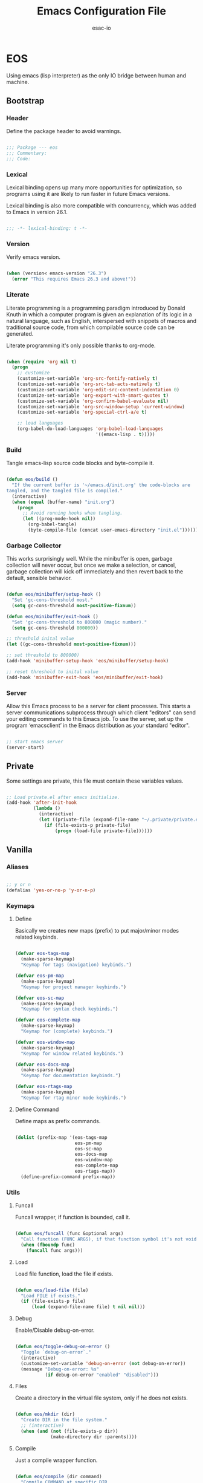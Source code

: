 #+TITLE: Emacs Configuration File
#+AUTHOR: esac-io
#+BABEL: :cache yes
#+PROPERTY: header-args :tangle yes

* EOS

  Using emacs (lisp interpreter) as the only IO bridge
  between human and machine.

** Bootstrap
*** Header

    Define the package header to avoid warnings.

    #+BEGIN_SRC emacs-lisp

    ;;; Package --- eos
    ;;; Commentary:
    ;;; Code:

    #+END_SRC

*** Lexical

    Lexical binding opens up many more opportunities
    for optimization, so programs using it are likely to run
    faster in future Emacs versions.

    Lexical binding is also more compatible with concurrency,
    which was added to Emacs in version 26.1.

    #+BEGIN_SRC emacs-lisp

    ;;; -*- lexical-binding: t -*-

    #+END_SRC

*** Version

    Verify emacs version.

    #+BEGIN_SRC emacs-lisp

    (when (version< emacs-version "26.3")
      (error "This requires Emacs 26.3 and above!"))

    #+END_SRC

*** Literate

    Literate programming is a programming paradigm
    introduced by Donald Knuth in which a computer program is
    given an explanation of its logic in a natural language,
    such as English, interspersed with snippets of macros and
    traditional source code, from which compilable source code
    can be generated.

    Literate programming it's only possible thanks to org-mode.

    #+BEGIN_SRC emacs-lisp

    (when (require 'org nil t)
      (progn
        ;; customize
        (customize-set-variable 'org-src-fontify-natively t)
        (customize-set-variable 'org-src-tab-acts-natively t)
        (customize-set-variable 'org-edit-src-content-indentation 0)
        (customize-set-variable 'org-export-with-smart-quotes t)
        (customize-set-variable 'org-confirm-babel-evaluate nil)
        (customize-set-variable 'org-src-window-setup 'current-window)
        (customize-set-variable 'org-special-ctrl-a/e t)

        ;; load languages
        (org-babel-do-load-languages 'org-babel-load-languages
                                     '((emacs-lisp . t)))))

    #+END_SRC

*** Build

    Tangle emacs-lisp source code blocks and byte-compile it.

    #+BEGIN_SRC emacs-lisp

    (defun eos/build ()
      "If the current buffer is '~/emacs.d/init.org' the code-blocks are
    tangled, and the tangled file is compiled."
      (interactive)
      (when (equal (buffer-name) "init.org")
        (progn
          ;; Avoid running hooks when tangling.
          (let ((prog-mode-hook nil))
            (org-babel-tangle)
            (byte-compile-file (concat user-emacs-directory "init.el"))))))

    #+END_SRC

*** Garbage Collector

    This works surprisingly well. While the minibuffer is open,
    garbage collection will never occur, but once we
    make a selection, or cancel, garbage collection will kick
    off immediately and then revert back to the default,
    sensible behavior.

    #+BEGIN_SRC emacs-lisp

    (defun eos/minibuffer/setup-hook ()
      "Set 'gc-cons-threshold most."
      (setq gc-cons-threshold most-positive-fixnum))

    (defun eos/minibuffer/exit-hook ()
      "Set 'gc-cons-threshold to 800000 (magic number)."
      (setq gc-cons-threshold 800000))

    ;; threshold inital value
    (let ((gc-cons-threshold most-positive-fixnum)))

    ;; set threshold to 800000)
    (add-hook 'minibuffer-setup-hook 'eos/minibuffer/setup-hook)

    ;; reset threshold to inital value
    (add-hook 'minibuffer-exit-hook 'eos/minibuffer/exit-hook)

    #+END_SRC

*** Server

    Allow this Emacs process to be a server for client processes.
    This starts a server communications subprocess through which
    client "editors" can send your editing commands to this
    Emacs job. To use the server, set up the program ‘emacsclient’
    in the Emacs distribution as your standard "editor".

    #+BEGIN_SRC emacs-lisp

    ;; start emacs server
    (server-start)

    #+END_SRC

** Private

   Some settings are private, this file must
   contain these variables values.

   #+BEGIN_SRC emacs-lisp

   ;; Load private.el after emacs initialize.
   (add-hook 'after-init-hook
             (lambda ()
               (interactive)
               (let ((private-file (expand-file-name "~/.private/private.el")))
                 (if (file-exists-p private-file)
                     (progn (load-file private-file))))))

   #+END_SRC

** Vanilla
*** Aliases

    #+BEGIN_SRC emacs-lisp

    ;; y or n
    (defalias 'yes-or-no-p 'y-or-n-p)

    #+END_SRC

*** Keymaps
**** Define

     Basically we creates new maps (prefix) to put major/minor
     modes related keybinds.

     #+BEGIN_SRC emacs-lisp

     (defvar eos-tags-map
       (make-sparse-keymap)
       "Keymap for tags (navigation) keybinds.")

     (defvar eos-pm-map
       (make-sparse-keymap)
       "Keymap for project manager keybinds.")

     (defvar eos-sc-map
       (make-sparse-keymap)
       "Keymap for syntax check keybinds.")

     (defvar eos-complete-map
       (make-sparse-keymap)
       "Keymap for (complete) keybinds.")

     (defvar eos-window-map
       (make-sparse-keymap)
       "Keymap for window related keybinds.")

     (defvar eos-docs-map
       (make-sparse-keymap)
       "Keymap for documentation keybinds.")

     (defvar eos-rtags-map
       (make-sparse-keymap)
       "Keymap for rtag minor mode keybinds.")

     #+END_SRC

**** Define Command

     Define maps as prefix commands.

     #+BEGIN_SRC emacs-lisp

     (dolist (prefix-map '(eos-tags-map
                           eos-pm-map
                           eos-sc-map
                           eos-docs-map
                           eos-window-map
                           eos-complete-map
                           eos-rtags-map))
       (define-prefix-command prefix-map))

     #+END_SRC

*** Utils
**** Funcall

     Funcall wrapper, if function is bounded, call it.

     #+BEGIN_SRC emacs-lisp

     (defun eos/funcall (func &optional args)
       "Call function (FUNC ARGS), if that function symbol it's not void."
       (when (fboundp func)
         (funcall func args)))

     #+END_SRC

**** Load

     Load file function, load the file if exists.

     #+BEGIN_SRC emacs-lisp

     (defun eos/load-file (file)
       "Load FILE if exists."
       (if (file-exists-p file)
           (load (expand-file-name file) t nil nil)))

     #+END_SRC

**** Debug

     Enable/Disable debug-on-error.

     #+BEGIN_SRC emacs-lisp

     (defun eos/toggle-debug-on-error ()
       "Toggle `debug-on-error`."
       (interactive)
       (customize-set-variable 'debug-on-error (not debug-on-error))
       (message "Debug-on-error: %s"
                (if debug-on-error "enabled" "disabled")))

     #+END_SRC

**** Files

     Create a directory in the virtual file system, only if
     he does not exists.

     #+BEGIN_SRC emacs-lisp

     (defun eos/mkdir (dir)
       "Create DIR in the file system."
       ;; (interactive)
       (when (and (not (file-exists-p dir))
                  (make-directory dir :parents))))

     #+END_SRC

**** Compile

     Just a compile wrapper function.

     #+BEGIN_SRC emacs-lisp

     (defun eos/compile (dir command)
       "Compile COMMAND at specific DIR.
     Just a `compile` function wrapper."
       (interactive)
       (if (file-exists-p dir)
           (let ((default-directory dir))
             (compile command))))

     #+END_SRC

**** Move

     #+BEGIN_SRC emacs-lisp

     (defun eos/move/beginning-of-line (arg)
       "Move point back to indentation(ARG) start, or line(ARG) start."
       (interactive "^p")
       (setq arg (or arg 1))

       ;; Move lines first
       (when (/= arg 1)
         (let ((line-move-visual nil))
           (forward-line (1- arg))))

       (let ((orig-point (point)))
         (back-to-indentation)
         (when (= orig-point (point))
           (move-beginning-of-line 1))))

     #+END_SRC

***** Binds

      #+BEGIN_SRC emacs-lisp

      ;; line movement
      (global-set-key (kbd "C-a") 'eos/move/beginning-of-line)
      (global-set-key (kbd "C-e") 'move-end-of-line)

      ;; word movement
      (global-set-key (kbd "C-<left>") 'backward-word)
      (global-set-key (kbd "C-<right>") 'forward-whitespace)

      ;; scroll movement
      (global-set-key (kbd "C-M-v") 'scroll-other-window)
      (global-set-key (kbd "C-M-y") 'scroll-other-window-down)

      #+END_SRC

**** Edit
***** Move

      Move related functions.

      #+BEGIN_SRC emacs-lisp

      (defun eos/edit/move-lines (n)
        "Move N lines, up if N is positive, else down."
        (let* (text-start
               text-end
               (region-start (point))
               (region-end region-start)
               swap-point-mark
               delete-latest-newline)

          ;; STEP 1: identifying the text to cut.
          (when (region-active-p)
            (if (> (point) (mark))
                (setq region-start (mark))
              (exchange-point-and-mark)
              (setq swap-point-mark t
                    region-end (point))))

          ;; text-end and region-end
          (end-of-line)

          (if (< (point) (point-max))
              (forward-char 1)
            (setq delete-latest-newline t)
            (insert-char ?\n))
          (setq text-end (point)
                region-end (- region-end text-end))

          ;; text-start and region-start
          (goto-char region-start)
          (beginning-of-line)
          (setq text-start (point)
                region-start (- region-start text-end))

          ;; STEP 2: cut and paste.
          (let ((text (delete-and-extract-region text-start text-end)))
            (forward-line n)
            ;; If the current-column != 0, I have moved the region at the bottom of a
            ;; buffer doesn't have the trailing newline.
            (when (not (= (current-column) 0))
              (insert-char ?\n)
              (setq delete-latest-newline t))
            (insert text))

          ;; STEP 3: Restoring.
          (forward-char region-end)

          (when delete-latest-newline
            (save-excursion
              (goto-char (point-max))
              (delete-char -1)))

          (when (region-active-p)
            (setq deactivate-mark nil)
            (set-mark (+ (point) (- region-start region-end)))
            (if swap-point-mark
                (exchange-point-and-mark)))))

      (defun eos/edit/move-lines-up (n)
        "Move N lines up."
        (interactive "p")
        (if (eq n nil)
            (setq n 1))
        (eos/edit/move-lines (- n)))

      (defun eos/edit/move-lines-down (n)
        "Move N lines down."
        (interactive "p")
        (if (eq n nil)
            (setq n 1))
        (eos/edit/move-lines n))

      (defun eos/edit/move-words-left (n)
        "Move word N times to the left."
        (interactive "p")
        (if (eq n nil)
            (setq n 1))
        (transpose-words (- n)))

      #+END_SRC

***** Indent

      #+BEGIN_SRC emacs-lisp

      (defun eos/edit/indent-buffer ()
        "Indent the currently visited buffer."
        (interactive)
        (indent-region (point-min) (point-max)))

      (defun eos/edit/indent-region-or-buffer ()
        "Indent a region if selected, otherwise the whole buffer."
        (interactive)
        (save-excursion
          (if (region-active-p)
              (progn
                (indent-region (region-beginning) (region-end))
                (message "Indented selected region."))
            (progn
              (eos/edit/indent-buffer)
              (message "Indented buffer.")))))

      #+END_SRC

***** Duplicate

      #+BEGIN_SRC emacs-lisp

      (defun eos/edit/duplicate-current-line-or-region (arg)
        "Duplicates the current line or region ARG times.
      If there's no region, the current line will be duplicated.
      However, if there's a region, all lines that region covers will be duplicated."
        (interactive "p")
        (let (beg end (origin (point)))
          (if (and mark-active (> (point) (mark)))
              (exchange-point-and-mark))
          (setq beg (line-beginning-position))
          (if mark-active
              (exchange-point-and-mark))
          (setq end (line-end-position))
          (let ((region (buffer-substring-no-properties beg end))
                (i arg))
            (while (> i 0)
              (goto-char end)
              (newline)
              (insert region)
              (setq end (point))
              (setq i (1- i)))
            (goto-char (+ origin (* (length region) arg) arg)))))

      #+END_SRC

***** Binds

      #+BEGIN_SRC emacs-lisp

      ;; edit
      (global-set-key (kbd "M-i") 'eos/edit/indent-region-or-buffer)
      (global-set-key (kbd "M-j") 'eos/edit/duplicate-current-line-or-region)

      (global-set-key (kbd "M-<up>") 'eos/edit/move-lines-up)
      (global-set-key (kbd "M-<down>") 'eos/edit/move-lines-down)
      ;; edit (terminal quick fix)
      (global-set-key (kbd "ESC <up>") 'eos/edit/move-lines-up)
      (global-set-key (kbd "ESC <down>") 'eos/edit/move-lines-down)

      #+END_SRC

**** Kill

     #+BEGIN_SRC emacs-lisp

     (defun eos/kill-buffer (buffer-name)
       "Kill BUFFER-NAME if exists."
       (when (get-buffer buffer-name)
         (kill-buffer buffer-name)))

     (defun eos/kill/current-buffer ()
       "Kill the current buffer without prompting."
       (interactive)
       (kill-buffer (current-buffer)))

     #+END_SRC

**** Run

     #+BEGIN_SRC emacs-lisp

     (defun eos/run/async-proc (name)
       "Run a asynchronous process defined by NAME."
       (interactive)
       (start-process name nil name))

     #+END_SRC

**** Get

     #+BEGIN_SRC emacs-lisp

     ;;; Get symbol at point, maybe
     (defun eos/get-selected-text-or-symbol-at-point ()
       "Get the text in region or symbol at point.

     If region is active, return the text in that region.  Else if the
     point is on a symbol, return that symbol name.  Else return nil."
       (cond ((use-region-p)
              (buffer-substring-no-properties (region-beginning) (region-end)))
             ((symbol-at-point)
              (substring-no-properties (thing-at-point 'symbol)))
             (t
              nil)))

     #+END_SRC

*** Help

    #+BEGIN_SRC emacs-lisp

    ;; always select the help window
    (customize-set-variable 'help-window-select t)

    #+END_SRC

*** Font

    Set frame font function.

    #+BEGIN_SRC emacs-lisp

    (defun eos/set-frame-font (font)
      "Set the default font to FONT."
      (cond ((find-font (font-spec :name font))
             (set-frame-font font nil t))))

    #+END_SRC

    Define and set the default font.

    #+BEGIN_SRC emacs-lisp

    ;; hermit light
    (defvar eos-font "Hermit Light:pixelsize=18"
      "Default eos font.")

    ;; set frame font
    (eos/set-frame-font eos-font)

    ;; set font by face attribute (reference)
    ;; (set-face-attribute 'default nil :height)

    #+END_SRC

*** Fringe

    Disable fringe, we do not need this ugly icons.

    #+BEGIN_SRC emacs-lisp

    ;; disable fringe
    (add-hook 'after-init-hook
              (lambda ()
                (fringe-mode '(0 . 0))))

    #+END_SRC

*** Backup

    #+BEGIN_SRC emacs-lisp

    ;; autosave/backups options
    (customize-set-variable 'version-control t)
    (customize-set-variable 'kept-new-versions 6)
    (customize-set-variable 'backup-by-copying t)
    (customize-set-variable 'kept-old-versions 2)
    (customize-set-variable 'delete-old-versions t)
    (customize-set-variable 'make-backup-files nil)
    (customize-set-variable 'auto-save-default nil)

    ;; set backup directory list
    (customize-set-variable
     'backup-directory-alist
     '(("" . (concat user-emacs-directory "backup"))))

    ;; set autosave locations and format
    (customize-set-variable
     'auto-save-list-file-prefix
     (concat user-emacs-directory "backup/.saves-"))

    #+END_SRC

*** Cache

    #+BEGIN_SRC emacs-lisp

    ;; create cache directory
    (mkdir (concat user-emacs-directory "cache") t)

    ;; recentf location
    (customize-set-variable
     'recentf-save-file
     (concat user-emacs-directory "cache/recentf"))

    ;; bookmark file location
    (customize-set-variable
     'bookmark-default-file
     (concat user-emacs-directory "cache/bookmarks"))

    #+END_SRC

*** Frame

    #+BEGIN_SRC emacs-lisp

    ;; with some window managers you may have to set this to non-nil
    ;; in order to set the size of a frame in pixels, to maximize
    ;; frames or to make them fullscreen.
    (customize-set-variable 'frame-resize-pixelwise t)

    ;; normalize before maximize
    (customize-set-variable 'x-frame-normalize-before-maximize t)

    ;; set frame title format
    (customize-set-variable 'frame-title-format
                            '((:eval (if (buffer-file-name)
                                         (abbreviate-file-name (buffer-file-name))
                                       "%b"))))

    ;; fullscreen
    (add-to-list 'initial-frame-alist '(fullscreen . fullheight))

    ;; internal border
    (add-to-list 'default-frame-alist '(internal-border-width . 2))

    #+END_SRC

*** Window

    #+BEGIN_SRC emacs-lisp

    ;; scroll options
    (customize-set-variable 'scroll-margin 0)
    (customize-set-variable 'scroll-conservatively 100)
    (customize-set-variable 'scroll-preserve-screen-position 1)

    ;; never show dialogs box
    (customize-set-variable 'use-dialog-box nil)

    ;; window move default keybinds (shift-up/down etc..)
    (add-hook 'after-init-hook 'windmove-default-keybindings)

    ;; set window margins
    (customize-set-variable 'left-margin-width 1)
    (customize-set-variable 'right-margin-width 1)

    ;; set window divider
    (add-hook 'after-init-hook 'window-divider-mode)

    ;; global bind
    (global-set-key (kbd "<s-left>") 'shrink-window-horizontally)
    (global-set-key (kbd "<s-right>") 'enlarge-window-horizontally)
    (global-set-key (kbd "<s-down>") 'shrink-window)
    (global-set-key (kbd "<s-up>") 'enlarge-window)

    ;; eos-window-map bind
    ;; (define-key eos-window-map (kbd "j") 'windmove-up)
    ;; (define-key eos-window-map (kbd "k") 'windmove-down)
    ;; (define-key eos-window-map (kbd "h") 'windmove-left)
    ;; (define-key eos-window-map (kbd "l") 'windmove-right)

    (define-key eos-window-map (kbd "1") 'maximize-window)
    (define-key eos-window-map (kbd "q") 'minimize-window)
    (define-key eos-window-map (kbd "w") 'balance-windows)

    ;; ctl-x-map bind (C-x w)
    (define-key ctl-x-map (kbd "w") 'eos-window-map)

    #+END_SRC

*** Buffer

    Common buffer options, apparence and behavior.

    #+BEGIN_SRC emacs-lisp

    ;; linum format
    (customize-set-variable 'linum-format " %2d ")

    ;; truncate lines
    (customize-set-variable 'truncate-lines nil)

    ;; Most *NIX tools work best when files are terminated
    ;; with a newline.
    (customize-set-variable 'require-final-newline t)

    ;; sentences should be separated by a single space,
    ;; so treat two sentences as two when filling.
    (customize-set-variable 'sentence-end-double-space nil)

    ;; default indent
    (customize-set-variable 'tab-width 4)
    (customize-set-variable 'indent-tabs-mode nil)

    ;; kill process not confirmation required
    (customize-set-variable
     'kill-buffer-query-functions
     (remq 'process-kill-buffer-query-function kill-buffer-query-functions))

    ;; delete selection-mode
    (eos/funcall 'delete-selection-mode 1)

    ;; clean whitespace and newlines before buffer save
    (add-hook 'before-save-hook 'whitespace-cleanup)

    ;; prefer newer
    (customize-set-variable 'load-prefer-newer t)

    ;; binds
    (define-key ctl-x-map (kbd "C-,") 'previous-buffer)
    (define-key ctl-x-map (kbd "C-.") 'next-buffer)

    #+END_SRC

*** Minibuffer

    #+BEGIN_SRC emacs-lisp

    (customize-set-variable 'enable-recursive-minibuffers t)

    #+END_SRC

*** Macros

    #+BEGIN_SRC emacs-lisp

    ;; bind kmacro-keymap to C-x m
    (define-key ctl-x-map (kbd "m") 'kmacro-keymap)

    #+END_SRC

*** Comment

    #+BEGIN_SRC emacs-lisp

    (global-set-key (kbd "M-c") 'comment-or-uncomment-region)

    #+END_SRC

*** Encode

    Set the conding-system to utf8.

    #+BEGIN_SRC emacs-lisp

    ;; conding-system (utf8)
    (customize-set-variable 'locale-coding-system 'utf-8)
    (customize-set-variable 'buffer-file-coding-system 'utf-8)

    (prefer-coding-system 'utf-8)
    (set-language-environment "UTF-8")
    (set-terminal-coding-system 'utf-8)
    (set-keyboard-coding-system 'utf-8)
    (set-selection-coding-system 'utf-8)

    #+END_SRC

*** Cursor

    On a text terminal, the cursor's appearance is controlled by the
    terminal, largely out of the control of Emacs.
    Some terminals offer two different cursors: a visible static
    cursor, and a very visible blinking cursor.
    By default, Emacs uses the very visible cursor, and switches
    to it when you start or resume Emacs. If the variable
    visible-cursor is nil when Emacs starts or resumes, it uses
    the normal cursor.

    #+BEGIN_SRC emacs-lisp

    (customize-set-variable 'visible-cursor nil)

    #+END_SRC

*** Time

    #+BEGIN_SRC emacs-lisp

    (when (require 'time nil t)
      (progn
        ;; customize
        (customize-set-variable
         'eos-time-string (format-time-string "%H:%M"))

        ;; initialize display time mode
        (display-time-mode 1)))

    #+END_SRC

*** Mode-line

    #+BEGIN_SRC emacs-lisp

    ;; always refresh the modeline (reference)
    ;; (add-hook 'buffer-list-update-hook 'func)

    #+END_SRC

*** Interpreter

    Don't omit information when lists nest too deep.

    #+BEGIN_SRC emacs-lisp

    (customize-set-variable 'eval-expression-print-level nil)

    #+END_SRC

*** Custom-file

    #+BEGIN_SRC emacs-lisp

    ;; set custom-file
    (customize-set-variable 'custom-file (concat user-emacs-directory "custom.el"))

    ;; load custom file
    (eos/load-file custom-file)

    #+END_SRC

*** Misc
**** Clean

     Clean startup message/area.

     #+BEGIN_SRC emacs-lisp

     ;; clean startup message/area
     (customize-set-variable 'inhibit-startup-screen t)
     (customize-set-variable 'inhibit-startup-message nil)
     (customize-set-variable 'inhibit-startup-echo-area-message nil)
     (customize-set-variable 'inhibit-buffer-choice nil)

     #+END_SRC

**** Eletric

     #+BEGIN_SRC emacs-lisp

     (customize-set-variable 'electric-pair-pairs
                             '((?\{ . ?\})
                               (?\( . ?\))
                               (?\[ . ?\])
                               (?\" . ?\")))

     #+END_SRC

**** Modes

     Enable/Disable some default modes.

     #+BEGIN_SRC emacs-lisp

     ;; disabled modes list
     (dolist (mode
              '(tool-bar-mode
                tooltip-mode
                menu-bar-mode
                scroll-bar-mode
                blink-cursor-mode))
       (eos/funcall mode 0))

     ;; enabled modes list
     (dolist (mode
              '(savehist-mode
                show-paren-mode
                column-number-mode
                size-indication-mode
                electric-pair-mode
                global-subword-mode
                global-display-line-numbers-mode
                global-hl-line-mode))
       (eos/funcall mode 1))

     #+END_SRC

**** Binds

     #+BEGIN_SRC emacs-lisp

     ;; exit/quit
     (define-key ctl-x-map (kbd "C-g") 'keyboard-quit)

     ;; text scale adjust
     (define-key ctl-x-map (kbd "=") 'text-scale-adjust)

     ;; whitespace-mode
     (define-key ctl-x-map (kbd ".") 'whitespace-mode)

     ;; kill buffer and window
     (define-key ctl-x-map (kbd "C-k") 'kill-buffer-and-window)

     #+END_SRC

** Applications
*** Package Manager
**** Cask

     Cask is a project management tool fo Emacs that helps
     automate the package development cycle; development,
     dependencies, testing, building, packaging and more.

     Cask can also be used to manage dependencies for your local
     Emacs configuration.

     I do prefer cask over packages.el, because the management
     of third party packages can be done outside of emacs,
     provinding more control and flexibility.

     #+BEGIN_SRC emacs-lisp

     ;; avoid warnings when byte-compile
     (eval-when-compile
       (require 'cask "~/.cask/cask.el")
       (cask-initialize))

     ;; load cask
     (require 'cask "~/.cask/cask.el")

     ;; initialize cask
     (cask-initialize)

     #+END_SRC

*** Async

    #+BEGIN_SRC emacs-lisp

    (require 'async nil t)
    (require 'async-bytecomp nil t)

    #+END_SRC

*** Window Manager
**** Exwm

     EXWM (Emacs X Window Manager) is a full-featured tiling X window manager
     for Emacs built on top of [XELB].

     #+BEGIN_SRC emacs-lisp

     (when (require 'exwm nil t)
       (progn
         (require 'exwm-config nil t)

         ;; set exwm workspaces
         (customize-set-variable 'exwm-workspace-number 0)

         ;; show workspaces in all buffers
         (customize-set-variable 'exwm-workspace-show-all-buffers t)

         ;; Non-nil to allow switching to buffers on other workspaces
         (customize-set-variable 'exwm-layout-show-all-buffers t)

         ;; exwn global keybindings
         (customize-set-variable 'exwm-input-global-keys
                                 `(([?\s-r] . exwm-reset)
                                   ([?\s-w] . exwm-workspace-switch)
                                   ([?\s-q] . exwm-input-toggle-keyboard)

                                   ;; ([?\s-k] . exwm-workspace-delete)
                                   ;; ([?\s-a] . exwm-workspace-swap)

                                   ;; create and switch to workspaces
                                   ,@(mapcar (lambda (i)
                                               `(,(kbd (format "s-%d" i)) .
                                                 (lambda ()
                                                   (interactive)
                                                   (exwm-workspace-switch-create ,i))))
                                             (number-sequence 0))))

         ;; The following example demonstrates how to use simulation keys to mimic
         ;; the behavior of Emacs.  The value of `exwm-input-simulation-keys` is a
         ;; list of cons cells (SRC . DEST), where SRC is the key sequence you press
         ;; and DEST is what EXWM actually sends to application.  Note that both SRC
         ;; and DEST should be key sequences (vector or string).
         (customize-set-variable 'exwm-input-simulation-keys
                                 '(
                                   ;; movement
                                   ([?\C-b] . [left])
                                   ([?\M-b] . [C-left])
                                   ([?\C-f] . [right])
                                   ([?\M-f] . [C-right])
                                   ([?\C-p] . [up])
                                   ([?\C-n] . [down])
                                   ([?\C-a] . [home])
                                   ([?\C-e] . [end])
                                   ([?\M-v] . [prior])
                                   ([?\C-v] . [next])
                                   ([?\C-d] . [delete])
                                   ([?\C-k] . [S-end delete])

                                   ;; firefox temporary
                                   ([?\C-o] . [C-prior]) ; change tab mapping
                                   ([?\C-k] . [C-w]) ; close tab mapping
                                   ([?\C-j] . [return]) ; close tab mapping

                                   ;; cut/paste.
                                   ([?\C-w] . [?\C-x])
                                   ([?\M-w] . [?\C-c])
                                   ([?\C-y] . [?\C-v])

                                   ;; Escape (cancel)
                                   ([?\C-g] . [escape])

                                   ;; search
                                   ([?\C-s] . [?\C-f])))))

     ;; this little bit will make sure that XF86 keys work in exwm buffers as well
     (if (boundp 'exwm-input-prefix-keys)
         (progn
           (dolist (key '(XF86AudioLowerVolume
                          XF86AudioRaiseVolume
                          XF86PowerOff
                          XF86AudioMute
                          XF86AudioPlay
                          XF86AudioStop
                          XF86AudioPrev
                          XF86AudioNext
                          XF86ScreenSaver
                          XF68Back
                          XF86Forward
                          Scroll_Lock
                          print))
             (cl-pushnew key exwm-input-prefix-keys))))

     ;; enable exwm
     (eos/funcall 'exwm-enable)

     ;; All buffers created in EXWM mode are named "*EXWM*". You may want to
     ;; change it in `exwm-update-class-hook' and `exwm-update-title-hook', which
     ;; are run when a new X window class name or title is available.  Here's
     ;; some advice on this topic:
     ;; + Always use `exwm-workspace-rename-buffer` to avoid naming conflict.
     ;; + For applications with multiple windows (e.g. GIMP), the class names of
     ;; all windows are probably the same.  Using window titles for them makes
     ;; more sense.
     (require 'exwm-core nil t)
     (require 'exwm-workspace nil t)

     ;; hooks
     ;; update the buffer name by X11 window title
     (add-hook 'exwm-update-title-hook
               (lambda ()
                 (exwm-workspace-rename-buffer
                  (concat "[" exwm-class-name "] " exwm-title))))

     #+END_SRC

**** Exwm-randr

     This module adds Randr support for EXWM.
     Currently it requires external tools such as xrandr(1)
     to properly configure Randr first.

     #+BEGIN_SRC emacs-lisp

     (when (require 'exwm-randr nil t)
       (progn
         ;; set exwm workspaces
         (customize-set-variable 'exwm-workspace-number 2)

         ;; customize monitors
         (customize-set-variable
          'exwm-randr-workspace-monitor-plist '(0 "HDMI-1"))

         (customize-set-variable
          'exwm-randr-workspace-monitor-plist '(1 "DP-1"))

         (add-hook 'exwm-randr-screen-change-hook
                   (lambda ()
                     (start-process-shell-command
                      "xrandr" nil "xrandr --output HDMI-1 --left-of DP-1 --auto")))

         ;; enable exwm randr
         ;; (exwm-randr-enable)
         ))

     #+END_SRC

**** Helm-exwm

     #+BEGIN_SRC emacs-lisp

     (require 'helm-exwm nil t)

     #+END_SRC

*** Emacs Framework
**** Helm

     Helm is an Emacs framework for incremental completions and
     narrowing selections. It provides an easy-to-use API for
     developers wishing to build their own Helm applications in
     Emacs, powerful search tools and dozens of already built-in
     commands providing completion to almost everything.

     #+BEGIN_SRC emacs-lisp

     (when (require 'helm nil t)
       (progn
         ;; default input idle delay
         (customize-set-variable 'helm-idle-delay 0.1)
         (customize-set-variable 'helm-input-idle-delay 0.1)

         ;; set autoresize max and mim height
         (customize-set-variable 'helm-autoresize-max-height 50)
         (customize-set-variable 'helm-autoresize-min-height 20)

         ;; enable fuzzing matching
         (customize-set-variable 'helm-M-x-fuzzy-match t)
         (customize-set-variable 'helm-imenu-fuzzy-match t)
         (customize-set-variable 'helm-locate-fuzzy-match t)
         (customize-set-variable 'helm-recentf-fuzzy-match t)
         (customize-set-variable 'helm-apropos-fuzzy-match t)
         (customize-set-variable 'helm-lisp-fuzzy-completion t)
         (customize-set-variable 'helm-buffers-fuzzy-matching t)

         ;; save console history
         (customize-set-variable 'helm-M-x-always-save-history t)

         ;; clean details flag
         (customize-set-variable 'helm-buffer-details-flag t)

         ;; split window in side
         (customize-set-variable 'helm-split-window-in-side-p t)

         ;; move in cycles
         (customize-set-variable 'helm-move-to-line-cycle-in-source t)

         ;; set scroll reaching
         (customize-set-variable 'helm-scroll-amount 8)

         ;; show input header
         (customize-set-variable 'helm-echo-input-in-header-line t)

         ;; search for library in 'require' and 'declare-function' sexp.
         (customize-set-variable 'helm-ff-search-library-in-sexp t)

         ;; use 'recentf-list' instead of 'file-name-history' in 'helm-find-files'.
         (customize-set-variable 'helm-ff-file-name-history-use-recentf t)

         ;; handle completion in region
         (customize-set-variable 'helm-mode-handle-completion-in-region t)

         ;; don't display header line
         (customize-set-variable 'helm-display-header-line nil)

         ;; bind (C-x)
         ;; (define-key ctl-x-map (kbd "b") 'helm-buffers-list)
         (define-key ctl-x-map (kbd "C-b") 'helm-mini)
         (define-key ctl-x-map (kbd "C-f") 'helm-find-files)

         ;; bind global map
         (global-set-key (kbd "M-x") 'helm-M-x)
         (global-set-key (kbd "M-y") 'helm-show-kill-ring)
         (global-set-key (kbd "M-m") 'helm-mark-ring)

         ;; init helm mode
         (add-hook 'after-init-hook 'helm-mode)))

     ;; bind
     (when (boundp 'helm-map)
       (progn
         (define-key helm-map (kbd "TAB") 'helm-execute-persistent-action)
         (define-key helm-map (kbd "C-j") 'helm-maybe-exit-minibuffer)
         (define-key helm-map (kbd "C-z") 'helm-select-action)))

     #+END_SRC

**** Helm-source

     #+BEGIN_SRC emacs-lisp

     (when (require 'helm-source nil t)
       (progn
         ;; files buffers list
         (customize-set-variable 'eos/helm-source-file-buffers
                                 (helm-build-in-buffer-source "File Buffers"
                                   :data 'helm-buffer-list
                                   :candidate-transformer (lambda (buffers)
                                                            (cl-loop for buf in buffers
                                                                     when (with-current-buffer
                                                                              buf buffer-file-name)
                                                                     collect buf))
                                   :action 'helm-type-buffer-actions))

         ;; non files buffers list
         (customize-set-variable 'eos/helm-source-nonfile-buffers
                                 (helm-build-in-buffer-source "Non-file Buffers"
                                   :data 'helm-buffer-list
                                   :candidate-transformer (lambda (buffers)
                                                            (cl-loop for buf in buffers
                                                                     unless (with-current-buffer
                                                                                buf buffer-file-name)
                                                                     collect buf))
                                   :filtered-candidate-transformer 'helm-skip-boring-buffers
                                   :action 'helm-type-buffer-actions))

         ;; exwm buffers list
         (customize-set-variable 'eos/helm-source-exwm-buffers (helm-exwm-build-source))

         ;; customize helm-mini default sources
         (customize-set-variable 'helm-mini-default-sources
                                 '(eos/helm-source-file-buffers
                                   eos/helm-source-exwm-buffers
                                   eos/helm-source-nonfile-buffers
                                   helm-source-recentf
                                   helm-source-buffers-list
                                   helm-source-buffer-not-found))))

     #+END_SRC

*** Session
**** Desktop
*** Authentication
**** Auth-source

     It lets users tell Gnus how to authenticate in a single place.
     Simplicity is the goal. Instead of providing 5000 options,
     we'll stick to simple, easy to understand options.

     #+BEGIN_SRC emacs-lisp

     (when (require 'auth-source nil t)
       (progn
         ;; list of authentication sources
         (customize-set-variable 'auth-sources
                                 '("~/.auth/auth.gpg"
                                   "~/.auth/auth"
                                   "~/.auth/netrc"))))

     #+END_SRC

**** Password-store

     #+BEGIN_SRC emacs-lisp

     (require 'password-store nil t)

     #+END_SRC

*** Notification
**** Notifications

     For proper usage, Emacs must be started in an environment with an
     active D-Bus session bus.

     #+BEGIN_SRC emacs-lisp

     (require 'notifications nil t)

     #+END_SRC

*** Help
**** Helm-info

     #+BEGIN_SRC emacs-lisp

     (when (require 'helm-info nil t)
       (progn
         ;; bind
         (define-key help-map (kbd "C-i") 'helm-info)))

     #+END_SRC

**** Helm-descbinds

     #+BEGIN_SRC emacs-lisp

     (when (require 'helm-descbinds nil t)
       (progn
         ;; helm-descbinds, window splitting style (2: vertical)
         (customize-set-variable 'helm-descbinds-window-style 2)))

     #+END_SRC

**** Binds

     #+BEGIN_SRC emacs-lisp

     ;; bind
     (define-key help-map (kbd "b") 'helm-descbinds)

     ;; unbind (clean, quality of life)
     (define-key help-map (kbd "<help>") nil)
     (define-key help-map (kbd "<f1>") nil)
     (define-key help-map (kbd "C-n") nil)
     (define-key help-map (kbd "C-h") nil)
     (define-key help-map (kbd "C-;") nil)
     (define-key help-map (kbd "K") nil)
     (define-key help-map (kbd "RET") nil)

     #+END_SRC

*** Edit
**** Iedit

     #+BEGIN_SRC emacs-lisp

     (when (require 'iedit nil t)
       (progn
         ;; If no-nil, the key is inserted into global-map,
         ;; isearch-mode-map, esc-map and help-map.
         (customize-set-variable 'iedit-toggle-key-default nil)))

     ;; bind
     (when (boundp 'iedit-mode-keymap)
       (define-key iedit-mode-keymap (kbd "TAB") 'eos/complete-or-indent))

     #+END_SRC

**** Undo-tree

     #+BEGIN_SRC emacs-lisp

     (when (require 'undo-tree nil t)
       (progn
         ;; define alias for redo
         (defalias 'redo 'undo-tree-redo)

         ;; binds
         (define-key ctl-x-map (kbd "u") 'undo-tree-visualize)

         ;; init after emacs initialize
         (add-hook 'after-init-hook 'global-undo-tree-mode)))

     #+END_SRC

**** EditorConfig

     #+BEGIN_SRC emacs-lisp

     (when (require 'editorconfig nil t)
       (progn
         (add-hook 'after-init-hook 'editorconfig-mode)))

     #+END_SRC

*** Search
**** Helm-swoop

     #+BEGIN_SRC emacs-lisp

     (when (require 'helm-swoop nil t)
       (progn
         ;; customize
         (customize-set-variable 'helm-swoop-speed-or-color nil)
         (customize-set-variable 'helm-swoop-split-with-multiple-windows t)
         (customize-set-variable 'helm-swoop-use-fuzzy-match t)
         (customize-set-variable 'helm-swoop-move-to-line-cycle t)
         (customize-set-variable 'helm-swoop-use-line-number-face t)

         ;; bind global
         (global-set-key (kbd "C-s") 'helm-swoop)))

     ;; bind helm-swoop-map
     (when (boundp 'helm-swoop-map)
       (progn
         (define-key helm-swoop-map (kbd "C-s")
           'helm-multi-swoop-all-from-helm-swoop)

         (define-key helm-swoop-map (kbd "C-c s c")
           'helm-multi-swoop-current-mode-from-helm-swoop)))

     #+END_SRC

**** Helm-locate

     #+BEGIN_SRC emacs-lisp

     (when (require 'helm-locate nil t)
       (progn
         ;; customize locate command
         (customize-set-variable 'helm-locate-command "locate %s %s")))

     #+END_SRC

**** Helm-imenu

     #+BEGIN_SRC emacs-lisp

     ;; load helm-imenu
     (when (require 'helm-imenu nil t)
       (progn
         ;; bind
         (define-key ctl-x-map (kbd "TAB") 'helm-imenu-in-all-buffers)))

     ;; bind global
     ;; (global-set-key (kbd "C-M-i") 'helm-imenu-in-all-buffers)))

     ;; bind
     (when (boundp 'helm-imenu-map)
       (progn
         (define-key helm-imenu-map (kbd "C-M-i") 'helm-next-source)))

     #+END_SRC

*** Files
**** Dired

     This is a major mode for directory browsing and editing.

     #+BEGIN_SRC emacs-lisp

     (require 'dired nil t)

     #+END_SRC

**** Dired-async

     This package provides a redefinition of `dired-create-file' function,
     performs copies, moves and all what is handled by `dired-create-file'
     in the background using a slave Emacs process, by means of the async.el module.

     #+BEGIN_SRC emacs-lisp

     (when (require 'dired-async nil t)
       (progn
         ;; enable find-alternate-file
         ;; (put 'dired-find-alternate-file 'disabled nil)

         ;; enable dired-aysnc-mode
         (eos/funcall 'dired-async-mode 1)))

     ;; binds
     (if (boundp 'dired-mode-map)
         (progn
           ;;     (define-key dired-mode-map (kbd "RET") 'dired-find-alternate-file)
           (define-key dired-mode-map (kbd "C-j") 'dired-find-alternate-file)))

     #+END_SRC

**** Dired-sidebar

     This package provides a tree browser similar to `neotree' or `treemacs'
     but leverages `dired' to do the job of display.
     Enables a sidebar (small buffer at left) browser using dired.

     #+BEGIN_SRC emacs-lisp

     (when (require 'dired-sidebar nil t)
       (progn
         ;; customize
         ;; close sidebar when dired-sidebar-find-file it's called
         (customize-set-variable
          'dired-sidebar-close-sidebar-on-file-open t)

         ;; when finding file to point at for
         ;; dired-sidebar-follow-file-at-point-on-toggle-open, use file at point
         ;; in magit buffer.
         (customize-set-variable
          'dired-sidebar-use-magit-integration t)

         ;; refresh on projectile switch
         (customize-set-variable
          'dired-sidebar-refresh-on-projectile-switch t)

         ;; only show one buffer instance for dired-sidebar for each frame
         (customize-set-variable 'dired-sidebar-one-instance-p t)

         ;; refresh sidebar to match current file.
         (customize-set-variable 'dired-sidebar-should-follow-file t)

         ;; bind
         ;; assign C-x C-d to sidebar file browser
         (define-key ctl-x-map (kbd "C-d") 'dired-sidebar-toggle-sidebar)))

     #+END_SRC

*** Email
*** Feed
**** Elfeed

     #+BEGIN_SRC emacs-lisp

     (require 'elfeed nil t)

     #+END_SRC

*** Bar
**** Moody

     Emacs has to be compiled with xpm support, for this package
     to work properly.

     #+BEGIN_SRC emacs-lisp

     (when (require 'moody nil t)
       (progn
         ;; remove underline
         (customize-set-variable 'x-underline-at-descent-line t)

         ;; change line height
         (customize-set-variable 'moody-mode-line-height 32)

         ;; mode-line format
         (customize-set-variable 'mode-line-format
                                 '(" " eos-time-string
                                   " %*%& %l:%c | %I "
                                   moody-mode-line-buffer-identification
                                   " %m "
                                   (vc-mode moody-vc-mode)))))

     #+END_SRC

*** Chat
**** Erc

     ERC is a powerful, modular, and extensible
     IRC client for Emacs.

     #+BEGIN_SRC emacs-lisp

     (when (require 'erc nil t)
       (progn
         ;; nickname to use if one is not provided
         (customize-set-variable 'erc-nick "esac-io")

         ;; the string to append to the nick if it is already in use.
         (customize-set-variable 'erc-nick-uniquifier "_")

         ;; non-nil means rename buffers with network name, if available.
         (customize-set-variable 'erc-rename-buffers t)

         ;; prompt for channel key when using erc-join-channel interactively.
         (customize-set-variable 'erc-prompt-for-channel-key t)

         ;; asks before using the default password,
         ;; or whether to enter a new one.
         (customize-set-variable 'erc-prompt-for-password t)

         ;; if nil, ERC will call system-name to get this information.
         (customize-set-variable 'erc-system-name "eos")

         ;;   if non-nil, then all incoming CTCP requests will be shown.
         (customize-set-variable 'erc-paranoid t)

         ;; disable replies to CTCP requests that require a reply.
         (customize-set-variable 'erc-disable-ctcp-replies t)

         ;; be paranoid, don’t give away your machine name.
         (customize-set-variable 'erc-anonymous-login t)

         ;; show the channel key in the header line.
         (customize-set-variable 'erc-show-channel-key-p t)

         ;; kill all query (also channel) buffers of this server on QUIT
         (customize-set-variable 'erc-kill-queries-on-quit t)))

     ;; binds
     (when (boundp 'erc-mode-map)
       (progn
         ;; use eos/complete
         (define-key erc-mode-map (kbd "TAB") 'eos/complete)))

     #+END_SRC

**** Jabber
**** Slack
*** Misc
**** Which-key

     The mode displays the key bindings following your currently entered incomplete command (a
     prefix) in a popup. For example, after enabling the minor mode if you enter
     C-x and wait for the default of 1 second the minibuffer will expand with all
     of the available key bindings that follow C-x (or as many as space allows
     given your settings).

     #+BEGIN_SRC emacs-lisp

     (when (require 'which-key nil t)
       (progn
         ;; customize
         ;; (customize-set-variable 'which-key-paging-key nil)
         (customize-set-variable 'which-key-idle-delay 1)
         (customize-set-variable 'which-key-idle-secondary-delay 0.5)
         (customize-set-variable 'which-key-separator " - ")
         (customize-set-variable 'which-key-use-C-h-commands t)
         (customize-set-variable 'which-key-add-column-padding 2)
         (customize-set-variable 'which-key-side-window-location 'bottom)
         (customize-set-variable 'which-key-sort-order
                                 'which-key-key-order-alpha)

         ;; bind
         (define-key ctl-x-map (kbd "x") 'which-key-show-major-mode)

         ;; init which-key-mode after emacs initialize
         (add-hook 'after-init-hook 'which-key-mode)))

     (when (boundp 'which-key-replacement-alist)
       (progn
         ;; customize key replacements
         (add-to-list 'which-key-replacement-alist
                      '(("\\(.+\\)" .
                         "\\(\\(helm-\\)\\|.?\\(projectile\\|rtags\\|gtags\\|flycheck\\|company\\|dash\\|yas\\)[\-]\\)")
                        . (nil . "")))

         (add-to-list 'which-key-replacement-alist
                      '((nil . "helm-dash") . (nil . "search")))

         (add-to-list 'which-key-replacement-alist
                      '((nil . "helm-dash-at-point") . (nil . "search-at-point")))

         (add-to-list 'which-key-replacement-alist
                      '((nil . "helm-flycheck") . (nil . "list-erros")))

         (add-to-list 'which-key-replacement-alist
                      '((nil . "flycheck-list-errors") . (nil . "list-erros-other-window")))

         ;; (add-to-list 'which-key-replacement-alist
         ;;              '(("<left>" . nil) . ("left" . nil)))

         ;; (add-to-list 'which-key-replacement-alist
         ;;              '(("<right>" . nil) . ("right" . nil)))

         (add-to-list 'which-key-replacement-alist
                      '((nil . "eos-rtags-map") . (nil . "rtags")))

         (add-to-list 'which-key-replacement-alist
                      '((nil . "eos-tags-map") . (nil . "gtags")))

         (add-to-list 'which-key-replacement-alist
                      '((nil . "eos-pm-map") . (nil . "projectile")))

         (add-to-list 'which-key-replacement-alist
                      '((nil . "eos-window-map") . (nil . "window")))

         (add-to-list 'which-key-replacement-alist
                      '((nil . "eos-docs-map") . (nil . "dash")))

         (add-to-list 'which-key-replacement-alist
                      '((nil . "eos-sc-map") . (nil . "flycheck")))

         (add-to-list 'which-key-replacement-alist
                      '((nil . "eos-complete-map") . (nil . "complete")))

         ))

     (when (fboundp 'which-key-add-key-based-replacements)
       (which-key-add-key-based-replacements
         "C-x @"   "event"
         "C-x RET" "set"
         "C-x r"   "regs"
         "C-x @"   "event"
         "C-x 4"   "other"
         "C-x 5"   "frame"
         "C-x 6"   "2c"
         "C-x <end>" "lock-screen"
         "C-x ESC"   "rept"
         "C-x 8"   "iso"
         "C-x m"   "kmacro"
         "C-h 4"   "other"))

     #+END_SRC

**** Buffer-move

     #+BEGIN_SRC emacs-lisp

     (when (require 'buffer-move nil t)
       (progn
         ;; bind
         (global-set-key (kbd "C-x <C-up>") 'buf-move-up)
         (global-set-key (kbd "C-x <C-down>") 'buf-move-down)
         (global-set-key (kbd "C-x <C-left>") 'buf-move-left)
         (global-set-key (kbd "C-x <C-right>") 'buf-move-right)))

     #+END_SRC

**** Ibuffer

     Ibuffer.el is an advanced replacement for the `buffer-menu' which
     is normally distributed with Emacs.  Its interface is intended to
     be analogous to that of Dired.

     #+BEGIN_SRC emacs-lisp

     (when (require 'ibuffer nil t)
       (progn
         ;; customize

         ;; hook
         (add-hook 'ibuffer-mode-hook
                   (lambda ()
                     (interactive)
                     ;; sort by filename/process
                     (when (fboundp 'ibuffer-do-sort-by-filename/process)
                       (ibuffer-do-sort-by-filename/process))))
         ))

     ;; bind
     ;; (define-key ctl-x-map (kbd "b") 'ibuffer)))

     #+END_SRC

*** Shell
**** Shell

     This package defines a shell-in-a-buffer (shell mode) built on
     top of comint mode.  This is actually cmushell with things renamed
     to replace its counterpart in Emacs 18.  cmushell is more
     featureful, robust, and uniform than the Emacs 18 version.

     Since this mode is built on top of the general command-interpreter-in-
     a-buffer mode (comint mode), it shares a common base functionality,
     and a common set of bindings, with all modes derived from comint mode.
     This makes these modes easier to use.


     #+BEGIN_SRC emacs-lisp

     (require 'shell nil t)

     ;; define M-# to run some strange command:
     (eval-after-load "shell"
       '(define-key shell-mode-map "\M-#" 'shells-dynamic-spell))

     #+END_SRC

**** Eshell

     Despite the sheer fact that running an Emacs shell can be fun, here
     are a few of the unique features offered by Eshell:

     - Integration with the Emacs Lisp programming environment
     - A high degree of configurability.
     - The ability to have the same shell on every system Emacs has been
       ported to. Since Eshell imposes no external requirements, and
       relies upon only the Lisp functions exposed by Emacs, it is quite
       operating system independent. Several of the common UNIX
       commands, such as ls, mv, rm, ln, etc., have been implemented in
       Lisp in order to provide a more consistent work environment.


     #+BEGIN_SRC emacs-lisp

     (require 'eshell nil t)

     ;; bind
     (define-key ctl-x-map (kbd "&") 'eshell)

     #+END_SRC

*** Terminal
**** Term

     Command-interpreter-in-a-buffer package (term mode).
     The idea is that you can build specific process-in-a-buffer
     modes on top of term mode -- e.g., lisp, shell, scheme, T, soar,
     ....

     It seems that sh shell works better with term.

     #+BEGIN_SRC emacs-lisp

     (when (require 'term nil t)
       (progn
         ;; customuze term shell
         (customize-set-variable 'explicit-shell-file-name "/bin/sh")))

     #+END_SRC

**** St

     #+BEGIN_SRC emacs-lisp

     (defun eos/launch/st ()
       "Launch urxvt"
       (interactive)
       (eos/run/async-proc "st"))

     ;; bind
     (define-key ctl-x-map (kbd "<C-return>") 'eos/launch/st)

     #+END_SRC

*** Browser
**** Shr

     Html parse options.

     #+BEGIN_SRC emacs-lisp

     (when (require 'shr nil t)
       (progn
         (customize-set-variable 'shr-width 80)
         (customize-set-variable 'shr-use-fonts nil)
         (customize-set-variable 'shr-use-colors nil)
         (customize-set-variable 'shr-inhibit-images t)
         (customize-set-variable 'shr-blocked-images t)
         (customize-set-variable 'shr-color-visible-distance-min 10)
         (customize-set-variable 'shr-color-visible-luminance-min 80)))

     #+END_SRC

**** Eww

     Elisp www browser configuration.

     #+BEGIN_SRC emacs-lisp

     (when (require 'eww nil t)
       (progn
         ;; define google search url
         (defvar eos/eww-google-search-url "https://www.google.com/search?q="
           "URL for Google searches.")

         ;; customize search prefix
         (customize-set-variable 'eww-search-prefix eos/eww-google-search-url)
         ;; (customize-set-variable eww-search-prefix "https://duckduckgo.com/html/?q=")

         ;; customize download directory
         (customize-set-variable 'eww-download-directory "~/down")

         ;; customize checkbox symbols
         (customize-set-variable 'eww-form-checkbox-symbol "[ ]")
         (customize-set-variable 'eww-form-checkbox-selected-symbol "[X]")
         ;; (customize-set-variable eww-form-checkbox-symbol "☐") ; Unicode hex 2610
         ;; (customize-set-variable eww-form-checkbox-selected-symbol "☑") ; Unicode hex 2611

         ;; Re-write of the `eww-search-words' definition.
         (defun eos/eww-search-words ()
           "Search the web for the text between BEG and END.
     If region is active (and not whitespace), search the web for
     the text in that region.
     Else if the region is not active, and the point is on a symbol,
     search the web for that symbol.
     Else prompt the user for a search string.
     See the `eww-search-prefix' variable for the search engine used."
           (interactive)
           (let ((search-string (eos/get-selected-text-or-symbol-at-point)))
             (when (and (stringp search-string)
                        (string-match-p "\\`[[:blank:]]*\\'" search-string))
               (customize-set-variable search-string nil))
             (if (stringp search-string)
                 (eww search-string)
               (call-interactively #'eww))))

         ))

     #+END_SRC

**** Browse-url

     #+BEGIN_SRC emacs-lisp

     (when (require 'browse-url nil t)
       (progn
         ;; customize:

         ;; the name of the browser program used by ‘browse-url-generic’.
         (customize-set-variable 'browse-url-generic-program "eww")

         ;; function to display the current buffer in a WWW browser: eww
         (customize-set-variable 'browse-url-browser-function 'eww-browse-url)))

     #+END_SRC

*** Filter
**** Helm-ag

     #+BEGIN_SRC emacs-lisp

     (require 'helm-ag nil t)

     #+END_SRC

*** Checker
**** Spell
***** Ispell

      Aspell is a utility program that connects to the Aspell library so that
      it can function as an ispell -a replacement, as an independent spell
      checker, as a test utility to test out Aspell library features, and as
      a utility for managing dictionaries used by the library.

      Note : Ispell minor mode configuration requires aspell program.
      TIP  : On FreeBSD: pkg info aspell

      #+BEGIN_SRC emacs-lisp

      (when (require 'ispell nil t)
        (progn
          ;; customize
          ;; aspell setup
          (customize-set-variable 'ispell-program-name "aspell")
          (customize-set-variable 'ispell-list-command "-a")

          ;; functions (reference)
          ;; (defun eos/ispell/switch-dictionary ()
          ;;   "Switch dictionaries."
          ;;   (interactive)
          ;;   (let* ((dic ispell-current-dictionary)
          ;;          (change (if (string= dic "english") "" "english")))
          ;;     (ispell-change-dictionary change)
          ;;     (message "Dictionary switched from %s to %s" dic change)))

          ))

      #+END_SRC

***** Flyspell

      Flyspell is a minor Emacs mode performing on-the-fly spelling
      checking.

      #+BEGIN_SRC emacs-lisp

      (when (require 'flyspell nil t)
        (progn
          ;; string that is the name of the default dictionary
          (customize-set-variable 'flyspell-default-dictionary "english")

          ;; add hooks
          (add-hook 'text-mode-hook 'flyspell-mode)
          (add-hook 'prog-mode-hook 'flyspell-prog-mode)))

      #+END_SRC

**** Syntax
***** Flycheck

      Flycheck is a modern on-the-fly syntax checking extension.

      #+BEGIN_SRC emacs-lisp

      (when (require 'flycheck nil t)
        (progn
          ;; bind
          (define-key eos-sc-map (kbd "C-g") 'keyboard-quit)
          (define-key eos-sc-map (kbd "m") 'flycheck-mode)
          (define-key eos-sc-map (kbd "M") 'flycheck-manual)
          (define-key eos-sc-map (kbd "o") 'flycheck-list-errors)
          (define-key eos-sc-map (kbd "b") 'flycheck-buffer)

          (define-key eos-sc-map
            (kbd "v") 'flycheck-verify-setup)

          (define-key eos-sc-map
            (kbd "c") 'flycheck-select-checker)

          (define-key eos-sc-map
            (kbd "d") 'flycheck-disable-checker)

          (define-key eos-sc-map
            (kbd "?") 'flycheck-describe-checker)

          ;; init flycheck mode after some programming mode
          ;; is activated (c-mode, elisp-mode, etc).
          (add-hook 'prog-mode-hook 'flycheck-mode)))

      #+END_SRC

***** Helm-flycheck

      #+BEGIN_SRC emacs-lisp

      (when (require 'helm-flycheck nil t)
        (progn
          ;; binds
          (define-key eos-sc-map (kbd "e") 'helm-flycheck)
          (define-key ctl-x-map (kbd ";") 'helm-flycheck)))

      #+END_SRC

***** Utils

      #+BEGIN_SRC emacs-lisp

      ;; auxiliary function
      (defun eos/flycheck/set-checker (checker)
        "Set flycheck CHECKER variable."
        (make-local-variable 'flycheck-checker)
        (customize-set-variable 'flycheck-checker checker))

      #+END_SRC

**** Binds

     Set syntax check related keybinds on eos-sc-map
     (C-x e).

     #+BEGIN_SRC emacs-lisp

     ;; bind eos-sc-map prefix to C-x e
     (define-key ctl-x-map (kbd "e") 'eos-sc-map)

     #+END_SRC

*** Launcher
**** Dmenu

     #+BEGIN_SRC emacs-lisp

     (when (require 'dmenu nil t)
       (progn
         ;; set dmenu-itens cache location
         (customize-set-variable
          'dmenu-save-file
          (concat user-emacs-directory "cache/dmenu-itens"))

         ;; bind
         (define-key ctl-x-map (kbd "C-x") 'dmenu)))

     #+END_SRC

*** Interpreter
**** Comint

     #+BEGIN_SRC emacs-lisp

     (when (require 'comint nil t)
       (progn
         ;; hooks
         ;; disable line number mode
         (add-hook 'comint-mode-hook
                   (lambda ()
                     (interactive)
                     (display-line-numbers-mode nil)))))

     #+END_SRC

*** Compositor
**** Transset

     Transset is a simple program for X servers supporting the XFIXES,
     DAMAGE, and COMPOSITE extensions.  It lets the user set the
     transparency on a window.

     #+BEGIN_SRC emacs-lisp

     (defun eos/transset-set (opacity)
       "Set transparency on frame window specify by OPACITY."
       (interactive "nOpacity: ")
       (let ((opacity (or opacity 1.0)))
         (async-shell-command (format "transset -a %.1f" opacity))))

     ;; init after exwm
     (add-hook 'exwm-init-hook
               (lambda ()
                 (interactive)
                 (eos/transset-set 0.9)
                 ;; (eos/kill-buffer "*Async Shell Command*")
                 (delete-other-windows)))

     #+END_SRC

**** Compton

     Compton is a compositor based on Dana Jansens' version of xcompmgr
     (which itself was written by Keith Packard). It includes some
     improvements over the original xcompmgr, like window frame opacity and
     inactive window transparency.

     Start compton after emacs initialize.

     #+BEGIN_SRC emacs-lisp

     ;; start compton after emacs initialize
     (add-hook 'after-init-hook
               (lambda ()
                 (eos/run/async-proc "compton")))

     #+END_SRC

*** Calculator
**** Calc
*** Networking
**** Tramp-mode

     Transparent Remote Access, Multiple Protocol

     #+BEGIN_SRC emacs-lisp

     (when (require 'tramp nil t)
       (progn
         ;; customize
         ;; gives the same backup policy for tramp
         (customize-set-variable 'tramp-backup-directory-alist backup-directory-alist)

         ;; read directory timeout 8 seconds
         (customize-set-variable 'tramp-completion-reread-directory-timeout 8)

         ;; connection timeout 30 seconds
         (customize-set-variable 'tramp-connection-timeout 30)))

     #+END_SRC

*** Download
**** Torrent
***** Mentor
***** Aria2c
*** Screen
**** Locker
***** Slock

      #+BEGIN_SRC emacs-lisp

      (define-key ctl-x-map (kbd "<end>")
        (lambda ()
          (interactive)
          (eos/run/async-proc "slock")))

      #+END_SRC

**** Shot
***** Scrot

      #+BEGIN_SRC emacs-lisp

      (global-set-key (kbd "<print>")
                      (lambda ()
                        (interactive)
                        (eos/run/async-proc "scrot")))

      #+END_SRC

*** Control
**** Volume

     #+BEGIN_SRC emacs-lisp

     ;; control functions: volume
     ;; (defun eos/toggle-audio ()
     ;;   "Toggle audio (mute or unmute)."
     ;;   (interactive)
     ;;   (async-shell-command "amixer -D default set Master"))

     (defun eos/raise-volume ()
       "Raise the volume (factor +5)."
       (interactive)
       (async-shell-command "amixer -D default set Master 5+ unmute"))

     (defun eos/lower-volume ()
       "Lower the volume (factor -5)."
       (interactive)
       (async-shell-command "amixer -D default set Master 5- unmute"))

     ;; bind
     ;; (define-key ctl-x-map (kbd "C-0") 'eos/toggle-audio)
     (define-key ctl-x-map (kbd "C--") 'eos/lower-volume)
     (define-key ctl-x-map (kbd "C-=") 'eos/raise-volume)

     #+END_SRC

*** Calendar
*** Multimedia
**** Emms
*** Office
**** Org

     #+BEGIN_SRC emacs-lisp

     (add-hook 'org-mode-hook
               (lambda ()
                 ;; do not truncate lines
                 (setq truncate-lines nil)

                 ;; set company backends
                 (eos/company/set-backends
                  '((company-capf
                     company-keywords
                     company-yasnippet
                     company-ispell
                     company-dabbrev
                     company-dabbrev-code)
                    (company-files)))))

     #+END_SRC

**** Tex
**** Text

     #+BEGIN_SRC emacs-lisp

     (when (require 'text-mode nil t)
       (progn
         ;; bind
         (define-key text-mode-map (kbd "C-c C-g") 'keyboard-quit)
         (define-key text-mode-map (kbd "TAB") 'eos/complete-or-indent)
         (define-key text-mode-map (kbd "C-c C-k") 'with-editor-cancel)
         (define-key text-mode-map (kbd "C-c C-c") 'with-editor-finish)

         ;; text mode hook
         (add-hook 'text-mode-hook
                   (lambda ()
                     ;; turn on auto fill mode
                     (turn-on-auto-fill)

                     ;; set company backends
                     (eos/company/set-backends
                      '((company-ispell
                         company-keywords
                         company-capf
                         company-dabbrev-code
                         company-dabbrev)
                        (company-files)))))
         ))

     #+END_SRC

**** Markdown

     #+BEGIN_SRC emacs-lisp

     (when (require 'markdown-mode nil t)
       (progn
         ;; customize
         (customize-set-variable 'markdown-command "multimarkdown")))

     ;; bind
     (when (boundp 'markdown-mode-map)
       (progn
         (define-key markdown-mode-map (kbd "TAB") 'eos/complete-or-indent)))

     #+END_SRC

**** DocView
**** Dictionary
*** Analyse
**** Verb
*** Apparence
**** Mesk-term

     Add theme directory to load-path and load the
     default theme (mesk-term).

     #+BEGIN_SRC emacs-lisp

     ;; add eos-theme-dir to theme load path
     (add-to-list 'custom-theme-load-path
                  (concat user-emacs-directory "themes"))

     ;; load theme
     (load-theme 'mesk-term t)

     #+END_SRC

*** Dashboard
**** Dashboard

     #+BEGIN_SRC emacs-lisp

     (when (require 'dashboard nil t)
       (progn
         ;; items
         (customize-set-variable 'dashboard-items
                                 '((recents . 5)
                                   (projects . 5)
                                   (agenda . 5)
                                   (bookmarks . 5)))

         ;; banners directory
         (customize-set-variable 'dashboard-banners-directory
                                 (concat user-emacs-directory "banner/"))

         ;; banner
         (customize-set-variable 'dashboard-startup-banner 1)

         ;; page separator
         (customize-set-variable 'dashboard-page-separator "

      ")

         ;; footer icon
         (customize-set-variable 'dashboard-footer-icon
                                 #(" " 0 1 (face dashboard-footer)))

         ;; footer
         (customize-set-variable 'dashboard-footer
                                 "Litany Against Fear

        I must not fear.
        Fear is the mind-killer.
        Fear is the little-death that brings total obliteration.
        I will face my fear.
        I will permit it to pass over me and through me.
        And when it has gone past I will turn the inner eye to see its path.
        Where the fear has gone there will be nothing.
        Only I will remain.
        ")

         ;; set initial buffer choice (emacsclient fix)
         (customize-set-variable 'initial-buffer-choice
                                 (lambda ()
                                   (let ((initial-buffer (get-buffer "*dashboard*")))
                                     (unless initial-buffer
                                       (setq initial-buffer (get-buffer "*scratch*")))
                                     initial-buffer)))

         ;; init dashboard after emacs initialize
         (add-hook 'after-init-hook 'dashboard-setup-startup-hook)))

     #+END_SRC

*** Documentation
**** Man

     #+BEGIN_SRC emacs-lisp

     (require 'man nil t)

     (add-hook 'Man-mode-hook
               (lambda ()
                 ;; don't truncate lines
                 (setq truncate-lines nil)))

     #+END_SRC

**** Helm-woman

     #+BEGIN_SRC emacs-lisp

     (when (require 'helm-man nil t)
       (progn
         ;; bind
         (define-key help-map (kbd "y") 'helm-man-woman)))

     #+END_SRC

**** Dash

     #+BEGIN_SRC emacs-lisp

     (when (require 'dash-docs nil t)
       (progn
         ;; customize (fix async?)
         ;; (customize-set-variable
         ;;  'dash-docs-use-workaround-for-emacs-bug t)

         ;; bind
         (define-key eos-docs-map (kbd "u") 'dash-docs-update-docset)))

     #+END_SRC

**** Helm-dash

     #+BEGIN_SRC emacs-lisp

     (when (require 'helm-dash nil t)
       (progn
         ;; disable helm dash debug
         (customize-set-variable 'helm-dash-enable-debugging nil)

         ;; set browser function
         (customize-set-variable 'helm-dash-browser-func 'eww)

         ;; binds
         (define-key eos-docs-map (kbd "l") 'helm-dash)
         (define-key eos-docs-map (kbd "p") 'helm-dash-at-point)
         (define-key eos-docs-map (kbd "i") 'helm-dash-install-docset)
         (define-key eos-docs-map (kbd "a") 'helm-dash-activate-docset)))

     ;; activate docset
     (defun eos/dash/activate-docset (docset)
       "Activate a DOCSET, if available."
       (when (fboundp 'helm-dash-activate-docset)
         (funcall 'helm-dash-activate-docset docset)))

     #+END_SRC

**** Rfc-mode

     Mode so browser local RFC files. To make it work, just download
     the RFC files and changhe the 'rfc-mode-directory' dir to match
     the path where all the RFCs were extracted.

     The RFC collection can be downloaded [[https://www.rfc-editor.org/retrieve/bulk][here]].

     #+BEGIN_SRC emacs-lisp

     (when (require 'rfc-mode nil t)
       (progn
         ;; customize
         ;; the directory where RFC documents are stored
         (customize-set-variable
          'rfc-mode-directory (expand-file-name "~/.rfc/"))))

     #+END_SRC

**** Binds

     #+BEGIN_SRC emacs-lisp

     ;; bind documentation related functions on eos-docs-map
     (define-key eos-docs-map (kbd "C-g") 'keyboard-quit)

     ;; bind eos-docs-map under ctl-x-map
     (define-key ctl-x-map (kbd "l") 'eos-docs-map)

     #+END_SRC

*** Complete
**** Completition

     #+BEGIN_SRC emacs-lisp

     (add-to-list 'display-buffer-alist
                  '("\\*Completions\\*" display-buffer-below-selected))

     #+END_SRC

**** Company

     #+BEGIN_SRC emacs-lisp

     (when (require 'company nil t)
       (progn
         ;; set echo delay
         (customize-set-variable 'company-echo-delay 0.2)

         ;; disable idle delay
         (customize-set-variable 'company-idle-delay nil)

         ;; set tooltip limit
         (customize-set-variable 'company-tooltip-limit 20)

         ;; set prefix length
         (customize-set-variable 'company-minimum-length 2)

         ;; cycle selection
         (customize-set-variable 'company-selection-wrap-around t)

         ;; sort by frequency
         (customize-set-variable 'company-transformers
                                 '(company-sort-by-occurrence))

         ;; enable dabbrev downcase (most common)
         (customize-set-variable 'company-dabbrev-downcase t)

         ;; align annotations true
         (customize-set-variable 'company-tooltip-align-annotations nil)

         ;; show candidates number
         ;; to select completions use: M-1, M-2, etc..
         (customize-set-variable 'company-show-numbers t)

         ;; bind
         (define-key eos-complete-map (kbd "M-`") 'company-ispell)
         (define-key eos-complete-map (kbd "2") 'company-dabbrev)
         (define-key eos-complete-map (kbd "3") 'company-dabbrev-code)
         (define-key eos-complete-map (kbd "4") 'company-gtags)
         (define-key eos-complete-map (kbd "5") 'company-files)
         (define-key eos-complete-map (kbd "6") 'company-capf)
         (define-key eos-complete-map (kbd "1") 'company-yasnippet)

         ;; init after emacs initialize
         (add-hook 'after-init-hook 'global-company-mode)))

     ;; bind
     (when (boundp 'company-active-map)
       (progn
         (define-key company-active-map (kbd "C-j") 'company-complete-selection)
         (define-key company-active-map (kbd "C-n") 'company-select-next)
         (define-key company-active-map (kbd "C-p") 'company-select-previous)))

     #+END_SRC

**** Company-statistics

     #+BEGIN_SRC emacs-lisp

     (when (require 'company-statistics nil t)
       (progn

         ;; set company-statistics cache location
         (customize-set-variable
          'company-statistics-file
          (concat user-emacs-directory "cache/company-statistics-cache.el"))

         ;; init after company mode
         (add-hook 'company-mode-hook 'company-statistics-mode)))

     #+END_SRC

**** Yasnippet

     #+BEGIN_SRC emacs-lisp

     (when (require 'yasnippet nil t)
       (progn
         ;; bind
         (define-key eos-complete-map (kbd "q") 'yas-expand)
         (define-key eos-complete-map (kbd "i") 'yas-insert-snippet)
         (define-key eos-complete-map (kbd "v") 'yas-visit-snippet-file)

         ;; initialize after emacs starts
         (add-hook 'after-init-hook 'yas-global-mode)))

     #+END_SRC

**** Helm-company

     #+BEGIN_SRC emacs-lisp

     (require 'helm-company nil t)

     (when (boundp 'helm-company-map)
       (define-key helm-company-map (kbd "SPC") 'helm-keyboard-quit)
       (define-key helm-company-map (kbd "C-j") 'helm-maybe-exit-minibuffer)
       (define-key helm-company-map (kbd "TAB") 'helm-next-line))

     #+END_SRC

**** Utils

     #+BEGIN_SRC emacs-lisp

     ;; set company backends
     (defun eos/company/set-backends (backends)
       "Set company BACKENDS."
       (make-local-variable 'company-backends)
       (customize-set-variable 'company-backends backends))

     ;; calls helm-company if its bounded
     (defun eos/complete ()
       "Helm company complete wrapper."
       (interactive)
       (when (fboundp 'helm-company)
         (helm-company)))

     ;; complete or indent
     (defun eos/complete-or-indent ()
       "Complete or indent (TAB)."
       (interactive)
       (if (looking-at "\\_>")
           (progn
             (when (fboundp 'helm-company)
               (helm-company)))
         (indent-according-to-mode)))

     #+END_SRC

**** Binds

     #+BEGIN_SRC emacs-lisp

     ;; exit, keyboard quit
     (define-key eos-complete-map (kbd "C-g") 'keyboard-quit)

     ;; set eos-complete-map M-` keybind
     (global-set-key (kbd "TAB") 'eos/complete-or-indent)
     (global-set-key (kbd "ESC `") 'eos-complete-map)
     (global-set-key (kbd "M-`") 'eos-complete-map)

     #+END_SRC

*** Navigator
**** Helm-gtags

     #+BEGIN_SRC emacs-lisp

     (when (require 'helm-gtags nil t)
       (progn
         ;; customize
         (customize-set-variable 'helm-gtags-ignore-case t)
         (customize-set-variable 'helm-gtags-auto-update t)
         (customize-set-variable 'helm-gtags-pulse-at-cursor t)
         (customize-set-variable 'helm-gtags-use-input-at-cursor t)
         (customize-set-variable 'helm-gtags-suggested-key-mapping t)

         ;; bind
         (define-key eos-tags-map (kbd "t") 'helm-gtags-dwim)
         (define-key eos-tags-map (kbd "s") 'helm-gtags-select)
         (define-key eos-tags-map (kbd "f") 'helm-gtags-find-tag)
         (define-key eos-tags-map (kbd "+") 'helm-gtags-show-stack)
         (define-key eos-tags-map (kbd "a") 'helm-gtags-parse-file)
         (define-key eos-tags-map (kbd "c") 'helm-gtags-create-tags)
         (define-key eos-tags-map (kbd "u") 'helm-gtags-update-tags)
         (define-key eos-tags-map (kbd "p") 'helm-gtags-find-pattern)
         (define-key eos-tags-map (kbd "r") 'helm-gtags-find-rtag)
         (define-key eos-tags-map (kbd "o") 'helm-gtags-find-tag-other-window)

         ;; enable helm-gtags mode after some programming mode startup
         (add-hook 'porg-mode-hook 'helm-gtags-mode)))

     #+END_SRC

**** Binds

     Set tags (navigation) keybinds on eos-tags-map (C-x t).

     #+BEGIN_SRC emacs-lisp

     ;; exit, keyboard quit
     (define-key eos-tags-map (kbd "C-g") 'keyboard-quit)

     ;; ctl-x-map bind (C-x t)
     (define-key ctl-x-map (kbd "t") 'eos-tags-map)

     #+END_SRC

*** Debugger
**** Gud

     #+BEGIN_SRC emacs-lisp

     (require 'gud nil t)

     #+END_SRC

**** Gud-gdb
**** Radare2

*** Builder
**** Cmake-ide

     #+BEGIN_SRC emacs-lisp

     (when (require 'cmake-ide nil t)
       (progn
         ;; setup
         (add-hook 'c-mode-hook 'cmake-ide-setup)
         (add-hook 'c++-mode-hook 'cmake-ide-setup)))

     #+END_SRC

*** Compilation
**** Compile

     #+BEGIN_SRC emacs-lisp

     (require 'compile nil t)

     ;; don't truncate lines
     (add-hook 'compilation-mode-hook
               (lambda ()
                 (setq truncate-lines nil)))

     ;; fix compilation buffer colors
     (add-hook 'compilation-filter-hook
               (lambda ()
                 (when (eq major-mode 'compilation-mode)
                   (ansi-color-apply-on-region
                    compilation-filter-start (point-max)))))

     #+END_SRC

**** Helm-compile

     #+BEGIN_SRC emacs-lisp

     (add-to-list 'load-path
                  (concat user-emacs-directory "elpa/helm-compile"))

     (require 'helm-compile nil t)

     #+END_SRC

*** Version Control
**** Vc
**** Magit

     #+BEGIN_SRC emacs-lisp

     (when (require 'magit nil t)
       (progn
         ;; bind
         (define-key ctl-x-map (kbd "j") 'magit-status)))

     #+END_SRC

*** Project Management
**** Projectile

     Projectile is used as the project management and navigation.

     #+BEGIN_SRC emacs-lisp

     (when (require 'projectile nil t)
       (progn
         ;; customize
         ;; enable cache and choose indexing method
         (customize-set-variable 'projectile-enable-caching t)
         (customize-set-variable 'projectile-indexing-method 'hybrid)
         (customize-set-variable 'projectile-completion-system 'helm)

         ;; set bookmarks file localtion (cache)
         (customize-set-variable 'projectile-known-projects-file
                                 (concat user-emacs-directory "cache/projectile-bookmarks.eld"))

         (customize-set-variable 'projectile-cache-file
                                 (concat user-emacs-directory "cache/projectile.cache"))

         ;; bind
         (define-key eos-pm-map (kbd "g") 'projectile-grep)
         (define-key eos-pm-map (kbd "t") 'projectile-find-tag)
         (define-key eos-pm-map (kbd "x") 'projectile-compile-project)
         (define-key eos-pm-map (kbd "!") 'projectile-run-eshell)
         (define-key eos-pm-map (kbd "o") 'projectile-switch-project)
         (define-key eos-pm-map (kbd "r") 'projectile-replace-regexp)
         (define-key eos-pm-map (kbd "R") 'projectile-replace)
         (define-key eos-pm-map (kbd "s") 'projectile-save-project-buffers)
         (define-key eos-pm-map (kbd "d") 'projectile-discover-projects-in-directory)
         (define-key eos-pm-map (kbd "c") 'projectile-cleanup-known-projects)
         (define-key eos-pm-map (kbd "C") 'projectile-invalidate-cache)
         (define-key eos-pm-map (kbd "U") 'projectile-purge-dir-from-cache)
         (define-key eos-pm-map (kbd "u") 'projectile-purge-file-from-cache)
         (define-key eos-pm-map (kbd ".") 'projectile-edit-dir-locals)
         (define-key eos-pm-map (kbd "k") 'projectile-kill-buffers)
         (define-key eos-pm-map (kbd "D") 'projectile-remove-known-project)

         ;; add hook (init projectile)
         (add-hook 'after-init-hook 'projectile-mode)))

     #+END_SRC

**** Helm-projectile

     Helm-projectile is used as projectile frontend/interface.

     #+BEGIN_SRC emacs-lisp

     (when (require 'helm-projectile nil t)
       (progn
         ;; bind
         (define-key eos-pm-map (kbd "p") 'helm-projectile-ag)
         (define-key eos-pm-map (kbd "n") 'helm-projectile-recentf)
         (define-key eos-pm-map (kbd "/") 'helm-projectile-find-dir)
         (define-key eos-pm-map (kbd "f") 'helm-projectile-find-file)
         (define-key eos-pm-map (kbd "b") 'helm-projectile-browse-dirty-projects)
         (define-key eos-pm-map (kbd "a")
           'helm-projectile-find-file-in-known-projects)

         ;; dwin
         (define-key eos-pm-map (kbd "w") 'helm-projectile-find-file-dwim)

         ;; helm-swoop
         ;; (define-key eos-pm-map (kbd "S") 'helm-multi-swoop-projectile)

         ;; enable helm-projectile after emacs start
         (add-hook 'after-init-hook 'helm-projectile-on)))

     #+END_SRC

**** Binds

     Set project manager keybinds on eos-pm-map (C-x p).

     #+BEGIN_SRC emacs-lisp

     ;; exit, keyboard quit
     (define-key eos-pm-map (kbd "C-g") 'keyboard-quit)

     ;; set ctl-x-map prefix (C-x p)
     (define-key ctl-x-map (kbd "p") 'eos-pm-map)

     #+END_SRC

** Development
*** C/C++
**** CC-mode

     #+BEGIN_SRC emacs-lisp

     (require 'cc-mode nil t)

     #+END_SRC

**** Irony

     #+BEGIN_SRC emacs-lisp

     (when (require 'irony nil t)
       (progn
         ;; irony hooks
         (add-hook 'irony-mode-hook 'electric-pair-mode)

         ;; mode hooks (init)
         (add-hook 'c-mode-hook 'irony-mode)
         (add-hook 'c++-mode-hook 'irony-mode)
         (add-hook 'objc-mode-hook 'irony-mode)))

     #+END_SRC

**** Irony-cdb

     #+BEGIN_SRC emacs-lisp

     (when (require 'irony-cdb nil t)
       (progn
         ;; hooks
         (add-hook 'irony-mode-hook 'irony-cdb-autosetup-compile-options)))

     #+END_SRC

**** Company-irony

     #+BEGIN_SRC emacs-lisp

     (when (require 'company-irony nil t)
       (progn
         ;; hooks:
         (add-hook 'irony-mode-hook 'company-irony-setup-begin-commands)))

     #+END_SRC

**** Company-c-headers

     #+BEGIN_SRC emacs-lisp

     (require 'company-c-headers nil t)

     #+END_SRC

**** Rtags

     #+BEGIN_SRC emacs-lisp

     (defun eos/cc/load-rtags ()
       "Load rtags manually."
       (eos/load-file (concat user-emacs-directory "rtags/src/rtags.el"))

       ;; load helm-rtags
       (eos/load-file (concat user-emacs-directory "rtags/src/helm-rtags.el"))

       ;; set rtags binary path
       (customize-set-variable
        'rtags-path
        (concat user-emacs-directory "rtags/build/bin/"))

       ;; set helm as the frontend
       (customize-set-variable 'rtags-display-result-backend 'helm)
       (customize-set-variable 'rtags-completing-read-behavior 'helm))

     #+END_SRC

**** Binds

     #+BEGIN_SRC emacs-lisp

     ;; eos rtags prefix map
     (define-key eos-rtags-map (kbd "C-g") 'keyboard-quit)
     (define-key eos-rtags-map (kbd "l") 'rtags-taglist)
     (define-key eos-rtags-map (kbd "I") 'rtags-install)
     (define-key eos-rtags-map (kbd "i") 'rtags-imenu)
     (define-key eos-rtags-map (kbd "t") 'rtags-find-symbol-at-point)
     (define-key eos-rtags-map (kbd "s") 'rtags-find-symbol)
     (define-key eos-rtags-map (kbd "y") 'rtags-symbol-type)
     (define-key eos-rtags-map (kbd "l") 'rtags-symbol-info)
     (define-key eos-rtags-map (kbd "n") 'rtags-rename-symbol)
     (define-key eos-rtags-map (kbd "m") 'rtags-asm-file)
     (define-key eos-rtags-map (kbd "h") 'rtags-find-file-history)
     (define-key eos-rtags-map (kbd "x") 'rtags-fixit)
     (define-key eos-rtags-map (kbd "d") 'rtags-diagnostics)
     (define-key eos-rtags-map (kbd "c") 'rtags-compile-file)
     (define-key eos-rtags-map (kbd "-") 'rtags-compilation-flags)
     (define-key eos-rtags-map (kbd "r") 'rtags-find-references-at-point)
     (define-key eos-rtags-map (kbd "p") 'rtags-find-all-references-at-point)
     (define-key eos-rtags-map (kbd ".")
       'rtags-find-functions-called-by-this-function)

     ;; ser rtags prefix map in c-mode map (C-c r)
     (define-key c-mode-map (kbd "C-c r") 'eos-rtags-map)

     ;; complete or indent
     (define-key c-mode-map (kbd "TAB") 'eos/complete-or-indent)

     #+END_SRC

**** Utils

     #+BEGIN_SRC emacs-lisp

     ;; c/c++ garage
     (defun eos/cc/set-company-backends ()
       "Set C/C++ company backends."
       (eos/company/set-backends
        '((company-c-headers)
          (company-irony
           company-yasnippet
           company-capf
           company-keywords
           company-dabbrev
           company-dabbrev-code)
          (company-files))))

     #+END_SRC

**** Add-hook

     This functions will to be called after c/cpp mode starts.

     #+BEGIN_SRC emacs-lisp

     (add-hook 'c-mode-hook
               (lambda ()
                 ;; set cc common company backends
                 (eos/cc/set-company-backends)

                 ;; set dash docset
                 (eos/dash/activate-docset '"C")

                 ;; load rtags
                 (eos/cc/load-rtags)))

     (add-hook 'c++-mode-hook
               (lambda ()
                 ;; set cc common backends (company and flycheck)
                 (eos/cc/set-company-backends)

                 ;; set dash docset
                 (eos/dash/activate-docset '"C++")

                 ;; load rtags
                 (eos/cc/load-rtags)))

     #+END_SRC

*** Lisp
**** Lisp-mode

     #+BEGIN_SRC emacs-lisp

     (require 'lisp-mode nil t)

     (customize-set-variable 'lisp-body-indent 2)

     #+END_SRC

*** Elisp
**** Company-elisp

     #+BEGIN_SRC emacs-lisp

     (require 'company-elisp nil t)

     #+END_SRC

**** Elisp-mode

     #+BEGIN_SRC emacs-lisp

     (require 'elisp-mode nil t)

     ;; bind
     (define-key emacs-lisp-mode-map (kbd "C-c C-f") 'eval-defun)
     (define-key emacs-lisp-mode-map (kbd "C-c C-r") 'eval-region)
     (define-key emacs-lisp-mode-map (kbd "C-c C-c") 'eval-buffer)
     (define-key emacs-lisp-mode-map (kbd "C-c C-e") 'eval-last-sexp)
     (define-key emacs-lisp-mode-map (kbd "TAB") 'eos/complete-or-indent)

     ;; unbind
     (define-key emacs-lisp-mode-map (kbd "DEL") 'nil)
     (define-key emacs-lisp-mode-map (kbd "ESC") 'nil)
     (define-key emacs-lisp-mode-map (kbd "C-x") 'nil)
     (define-key emacs-lisp-mode-map (kbd "C-M-x") 'nil)
     (define-key emacs-lisp-mode-map (kbd "C-M-q") 'nil)

     ;; add-hook
     (add-hook 'emacs-lisp-mode-hook
               (lambda ()
                 ;; set company backends
                 (eos/company/set-backends
                  '((company-elisp
                     company-capf
                     company-yasnippet
                     company-keywords
                     company-dabbrev
                     company-dabbrev-code)
                    (company-files)))
                 ))

     #+END_SRC

*** Sh
**** Sh-script

     #+BEGIN_SRC emacs-lisp

     (require 'sh-script nil t)

     #+END_SRC

**** Company-shell

     #+BEGIN_SRC emacs-lisp

     (require 'company-shell nil t)

     #+END_SRC

**** Add-hook

     #+BEGIN_SRC emacs-lisp

     ;; add backends selection on sh-mode-hook space.
     ;; this function will be called after sh-mode initialize
     (add-hook 'sh-mode-hook
               (lambda ()
                 ;; set company backends
                 (eos/company/set-backends
                  '((company-shell
                     company-shell-env
                     company-yasnippet
                     company-keywords
                     company-capf
                     company-dabbrev-code
                     company-dabbrev)
                    (company-files)))))

     #+END_SRC

*** Fish
**** Fish-mode

     #+BEGIN_SRC emacs-lisp

     (require 'fish-mode nil t)

     #+END_SRC

**** Add-hook

     #+BEGIN_SRC emacs-lisp

     ;; set the proper company backends
     (add-hook 'fish-mode-hook
               (lambda ()
                 (eos/company/set-backends
                  '((company-fish-shell
                     company-shell
                     company-shell-env
                     company-yasnippet
                     company-keywords
                     company-capf
                     company-dabbrev
                     company-dabbrev-code)
                    (company-files)))))

     #+END_SRC

*** Perl
**** Cperl-mode

     #+BEGIN_SRC emacs-lisp

     (require 'cperl-mode nil t)

     #+END_SRC

*** Python

    #+BEGIN_SRC emacs-lisp

    (require 'python nil t)

    #+END_SRC

*** Go
**** Go-mode

     #+BEGIN_SRC emacs-lisp

     (when (require 'go-mode nil t)
       (progn
         ;; add (*.go . go-mode) to auto-mode-alist
         ;; init go-mode when a file with the extersion .go is opened
         (add-to-list 'auto-mode-alist '("\\.go\\'" . go-mode))))

     #+END_SRC

**** Add-hook

     #+BEGIN_SRC emacs-lisp

     ;; select the proper backends and docset
     (add-hook 'go-mode-hook
               (lambda ()
                 ;; set company backends
                 (eos/company/set-backends
                  '((company-yasnippet
                     company-keywords
                     company-capf
                     company-dabbrev
                     company-dabbrev-code)
                    (company-files)))

                 ;; set dash docsets
                 (eos/dash/activate-docset '"Go")))

     #+END_SRC

*** R

    #+BEGIN_SRC emacs-lisp

    (require 'ess-r-mode nil t)

    #+END_SRC

*** Julia
*** Forms
*** Clojure
*** Vhdl
*** Verilog

    #+BEGIN_SRC emacs-lisp

    (require 'verilog nil t)

    #+END_SRC

*** Cmake

     Enables cmake mode for editing cmake files.

     #+BEGIN_SRC emacs-lisp

     (require 'cmake-mode nil t)

     #+END_SRC

*** Mql
*** Doxygen
**** Highlight-doxygen

     Mode for highlight doxygen sections and its keywords.

     #+BEGIN_SRC emacs-lisp

     (when (require 'highlight-doxygen nil t)
       (progn
         ;; add doxygen
         (add-hook 'prog-mode-hook 'highlight-doxygen-global-mode)))

     #+END_SRC

*** Web
**** Web-mode

     #+BEGIN_SRC emacs-lisp

     (when (require 'web-mode nil t)
       (progn
         (add-to-list 'auto-mode-alist '("\\.php\\'" . web-mode))
         (add-to-list 'auto-mode-alist '("\\.erb\\'" . web-mode))
         (add-to-list 'auto-mode-alist '("\\.phtml\\'" . web-mode))
         (add-to-list 'auto-mode-alist '("\\.djhtml\\'" . web-mode))
         (add-to-list 'auto-mode-alist '("\\.as[cp]x\\'" . web-mode))
         (add-to-list 'auto-mode-alist '("\\.[agj]sp\\'" . web-mode))
         (add-to-list 'auto-mode-alist '("\\.mustache\\'" . web-mode))))

     (when (boundp 'web-mode-engines-alist)
       (progn
         (add-to-list 'web-mode-engines-alist '(("php" . "\\.phtml\\'")))))

     #+END_SRC

*** PHP
*** Html
** Unbind
*** Prefix
**** Esc

     #+BEGIN_SRC emacs-lisp

     ;; clean esc map
     (define-key esc-map (kbd "ESC") nil)
     (define-key esc-map (kbd "<f10>") nil)

     #+END_SRC

**** Ctl-x

     #+BEGIN_SRC emacs-lisp

     ;; unbind
     ;; (define-key ctl-x-map (kbd "C-SPC") nil)
     ;; (define-key ctl-x-map (kbd "C-<left>") nil)
     ;; (define-key ctl-x-map (kbd "C-<right>") nil)
     ;; (define-key ctl-x-map (kbd "C-=") nil)
     ;; (define-key ctl-x-map (kbd "C-0") nil)
     (define-key ctl-x-map (kbd "C-z") nil)
     (define-key ctl-x-map (kbd "C-+") nil)
     ;; (define-key ctl-x-map (kbd "C--") nil)
     (define-key ctl-x-map (kbd "C-a") nil)
     (define-key ctl-x-map (kbd "C-l") nil)
     ;; (define-key ctl-x-map (kbd "C-d") nil)
     (define-key ctl-x-map (kbd "C-r") nil)
     (define-key ctl-x-map (kbd "C-n") nil)
     (define-key ctl-x-map (kbd "C-p") nil)
     (define-key ctl-x-map (kbd "C-o") nil)
     (define-key ctl-x-map (kbd "C-h") nil)
     (define-key ctl-x-map (kbd "C-u") nil)
     (define-key ctl-x-map (kbd "C-\@") nil)
     ;;  (define-key ctl-x-map (kbd "ESC") nil)
     (define-key ctl-x-map (kbd "M-:") nil)
     (define-key ctl-x-map (kbd "`") nil)
     (define-key ctl-x-map (kbd ")") nil)
     (define-key ctl-x-map (kbd "(") nil)
     ;; (define-key ctl-x-map (kbd "]") nil)
     ;; (define-key ctl-x-map (kbd "[") nil)
     (define-key ctl-x-map (kbd "<") nil)
     (define-key ctl-x-map (kbd ">") nil)
     (define-key ctl-x-map (kbd "\@") nil)
     (define-key ctl-x-map (kbd "-") nil)
     (define-key ctl-x-map (kbd ".") nil)
     (define-key ctl-x-map (kbd ";") nil)
     (define-key ctl-x-map (kbd "#") nil)
     (define-key ctl-x-map (kbd "*") nil)
     (define-key ctl-x-map (kbd "'") nil)
     (define-key ctl-x-map (kbd "$") nil)
     (define-key ctl-x-map (kbd "{") nil)
     (define-key ctl-x-map (kbd "}") nil)
     (define-key ctl-x-map (kbd "^") nil)
     (define-key ctl-x-map (kbd "n") nil)
     (define-key ctl-x-map (kbd "f") nil)
     (define-key ctl-x-map (kbd "a") nil)
     (define-key ctl-x-map (kbd "h") nil)
     (define-key ctl-x-map (kbd "v") nil)
     (define-key ctl-x-map (kbd "X") nil)

     #+END_SRC

*** Minor

    Clean minor-mode-map-alist.

    #+BEGIN_SRC emacs-lisp

    ;; clean minor-mode-map-alist
    (setq minor-mode-map-alist nil)

    #+END_SRC

*** Global

    #+BEGIN_SRC emacs-lisp

    ;; unset
    (global-unset-key (kbd "C-z"))
    (global-unset-key (kbd "C-@"))
    (global-unset-key (kbd "C-\\"))
    (global-unset-key (kbd "M-l"))
    (global-unset-key (kbd "M-h"))
    (global-unset-key (kbd "M-\\"))
    (global-unset-key (kbd "M-z"))
    (global-unset-key (kbd "M-SPC"))
    (global-unset-key (kbd "M-$"))
    (global-unset-key (kbd "M-("))
    (global-unset-key (kbd "M-)"))
    ;; (global-unset-key (kbd "M-m"))
    (global-unset-key (kbd "M-r"))
    (global-unset-key (kbd "M-{"))
    (global-unset-key (kbd "M-}"))
    (global-unset-key (kbd "S-SPC"))
    (global-unset-key (kbd "<backtap>"))
    (global-unset-key (kbd "M-="))
    (global-unset-key (kbd "M-@"))
    (global-unset-key (kbd "M-~"))

    ;; (global-unset-key (kbd "M-k"))
    ;; (global-unset-key (kbd "M-t"))
    ;; (global-unset-key (kbd "M-q"))

    (global-unset-key (kbd "C-M-h"))
    (global-unset-key (kbd "C-M-j"))
    (global-unset-key (kbd "C-M-."))
    (global-unset-key (kbd "C-M-l"))
    (global-unset-key (kbd "C-M-/"))
    (global-unset-key (kbd "C-M-;"))
    (global-unset-key (kbd "C-M-@"))
    (global-unset-key (kbd "C-M-\\"))
    (global-unset-key (kbd "C-M-a"))
    (global-unset-key (kbd "C-M-r"))
    (global-unset-key (kbd "C-M-s"))
    (global-unset-key (kbd "C-M-%"))
    (global-unset-key (kbd "C-M-u"))
    (global-unset-key (kbd "C-M-d"))
    (global-unset-key (kbd "C-M-SPC"))
    (global-unset-key (kbd "C-M-S-v"))

    (global-unset-key (kbd "<C-M-end>"))
    (global-unset-key (kbd "<C-M-home>"))
    (global-unset-key (kbd "<C-S-backspace>"))
    (global-unset-key (kbd "<C-backspace>"))
    (global-unset-key (kbd "<C-delete>"))
    (global-unset-key (kbd "<C-down>"))
    (global-unset-key (kbd "<C-next>"))
    (global-unset-key (kbd "<C-end>"))
    (global-unset-key (kbd "<C-f10>"))
    (global-unset-key (kbd "<M-f10>"))

    (global-unset-key (kbd "<bottom-divider>"))
    (global-unset-key (kbd "<bottom-edge>"))
    (global-unset-key (kbd "<bottom-left-corner>"))
    (global-unset-key (kbd "<bottom-right-corner>"))

    (global-unset-key (kbd "<horizontal-scroll-bar>"))
    (global-unset-key (kbd "<vertical-scroll-bar>"))

    (global-unset-key (kbd "<left-edge>"))
    (global-unset-key (kbd "<right-edge>"))

    (global-unset-key (kbd "<undo>"))
    (global-unset-key (kbd "<find>"))
    (global-unset-key (kbd "<help>"))
    (global-unset-key (kbd "<open>"))
    (global-unset-key (kbd "<again>"))
    (global-unset-key (kbd "<menu>"))
    (global-unset-key (kbd "<header-line>"))
    (global-unset-key (kbd "<mode-line>"))

    (global-unset-key (kbd "<XF86Back>"))
    (global-unset-key (kbd "<XF86Forward>"))
    (global-unset-key (kbd "<XF86WakeUp>"))

    (global-unset-key (kbd "<top-edge>"))
    (global-unset-key (kbd "<top-left-corner>"))
    (global-unset-key (kbd "<top-right-corner>"))

    (global-unset-key (kbd "<mouse-1>"))
    (global-unset-key (kbd "<mouse-2>"))
    (global-unset-key (kbd "<mouse-3>"))
    (global-unset-key (kbd "<mouse-4>"))
    (global-unset-key (kbd "<mouse-5>"))
    (global-unset-key (kbd "<mouse-6>"))
    (global-unset-key (kbd "<mouse-7>"))

    (global-unset-key (kbd "<right-divider>"))
    (global-unset-key (kbd "<vertical-line>"))

    (global-unset-key (kbd "<f10>"))
    (global-unset-key (kbd "<f11>"))
    (global-unset-key (kbd "<f16>"))
    (global-unset-key (kbd "<f18>"))
    (global-unset-key (kbd "<f20>"))

    (global-unset-key (kbd "<drag-mouse-1>"))
    (global-unset-key (kbd "<C-mouse-4>"))
    (global-unset-key (kbd "<C-mouse-5>"))
    (global-unset-key (kbd "<C-mouse-6>"))
    (global-unset-key (kbd "<C-mouse-7>"))
    (global-unset-key (kbd "<M-mouse-1>"))
    (global-unset-key (kbd "<M-mouse-2>"))
    (global-unset-key (kbd "<M-mouse-3>"))
    (global-unset-key (kbd "<S-mouse-3>"))
    (global-unset-key (kbd "<S-mouse-4>"))
    (global-unset-key (kbd "<S-mouse-5>"))
    (global-unset-key (kbd "<S-mouse-6>"))
    (global-unset-key (kbd "<S-mouse-7>"))
    (global-unset-key (kbd "<C-down-mouse-1>"))
    (global-unset-key (kbd "<C-down-mouse-2>"))
    (global-unset-key (kbd "<M-down-mouse-1>"))
    (global-unset-key (kbd "<M-drag-mouse-1>"))
    (global-unset-key (kbd "<S-down-mouse-1>"))

    #+END_SRC

** Adapt

   #+BEGIN_SRC emacs-lisp

   (require 'eos-adapt (expand-file-name "eos-adapt.el" user-emacs-directory) t)

   #+END_SRC

** Provide

   #+BEGIN_SRC emacs-lisp

   (provide 'eos)
   ;; eos.el ends here

   #+END_SRC

** EOF

   "See You Space Cowboy.."
   | Cowboy Bebop |
